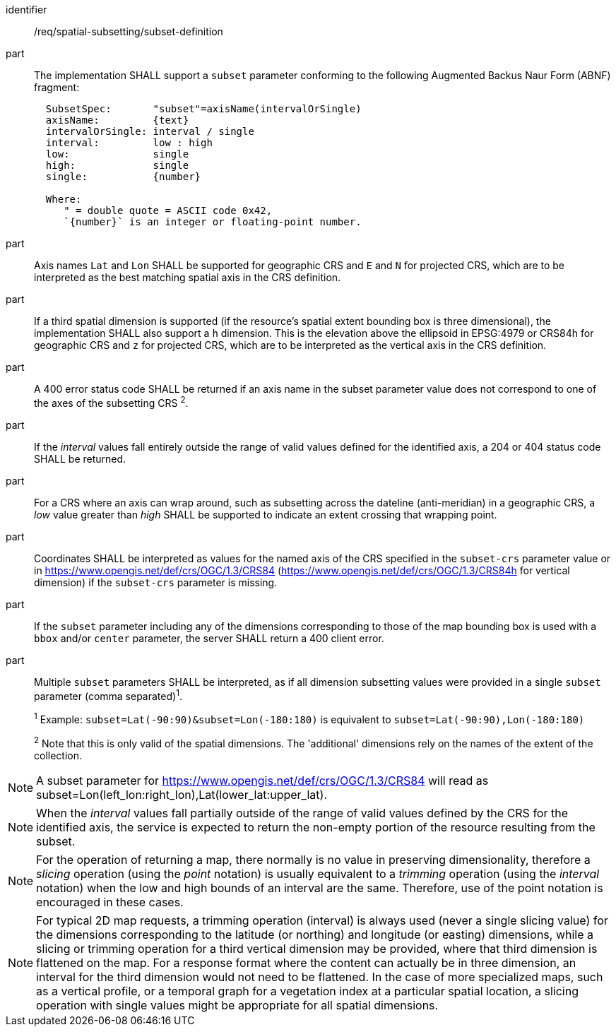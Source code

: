 [[req_spatial-subsetting_subset-definition]]

[requirement]
====
[%metadata]
identifier:: /req/spatial-subsetting/subset-definition
part:: The implementation SHALL support a `subset` parameter conforming to the following Augmented Backus Naur Form (ABNF) fragment:
+
[source,ABNF]
----
  SubsetSpec:       "subset"=axisName(intervalOrSingle)
  axisName:         {text}
  intervalOrSingle: interval / single
  interval:         low : high
  low:              single
  high:             single
  single:           {number}

  Where:
     " = double quote = ASCII code 0x42,
     `{number}` is an integer or floating-point number.
----
part:: Axis names `Lat` and `Lon` SHALL be supported for geographic CRS and `E` and `N` for projected CRS, which are to be interpreted as the best matching spatial axis in the CRS definition.
part:: If a third spatial dimension is supported (if the resource's spatial extent bounding box is three dimensional), the implementation SHALL also support a `h` dimension. This is the elevation above the ellipsoid in EPSG:4979 or CRS84h for geographic CRS and `z` for projected CRS, which are to be interpreted as the vertical axis in the CRS definition.
part:: A 400 error status code SHALL be returned if an axis name in the subset parameter value does not correspond to one of the axes of the subsetting CRS ^2^.
part:: If the _interval_ values fall entirely outside the range of valid values defined for the identified axis, a 204 or 404 status code SHALL be returned.
part:: For a CRS where an axis can wrap around, such as subsetting across the dateline (anti-meridian) in a geographic CRS, a _low_ value greater than _high_ SHALL be supported to indicate an extent crossing that wrapping point.
part:: Coordinates SHALL be interpreted as values for the named axis of the CRS specified in the `subset-crs` parameter value or in https://www.opengis.net/def/crs/OGC/1.3/CRS84 (https://www.opengis.net/def/crs/OGC/1.3/CRS84h for vertical dimension) if the `subset-crs` parameter is missing.
part:: If the `subset` parameter including any of the dimensions corresponding to those of the map bounding box is used with a `bbox` and/or `center` parameter, the server SHALL return a 400 client error.
part:: Multiple `subset` parameters SHALL be interpreted, as if all dimension subsetting values were provided in a single `subset` parameter (comma separated)^1^.
+
^1^ Example: `subset=Lat(-90:90)&subset=Lon(-180:180)` is equivalent to `subset=Lat(-90:90),Lon(-180:180)`
+
^2^ Note that this is only valid of the spatial dimensions. The 'additional' dimensions rely on the names of the extent of the collection.
====

NOTE: A subset parameter for https://www.opengis.net/def/crs/OGC/1.3/CRS84 will read as subset=Lon(left_lon:right_lon),Lat(lower_lat:upper_lat).

NOTE: When the _interval_ values fall partially outside of the range of valid values defined by the CRS for the identified axis, the service is expected to return the non-empty portion of the resource resulting from the subset.

NOTE: For the operation of returning a map, there normally is no value in preserving dimensionality, therefore a _slicing_ operation (using the _point_ notation) is usually equivalent to
a _trimming_ operation (using the _interval_ notation) when the low and high bounds of an interval are the same. Therefore, use of the point notation is encouraged in these cases.

NOTE: For typical 2D map requests, a trimming operation (interval) is always used (never a single slicing value) for the dimensions corresponding to the latitude (or northing) and longitude (or easting) dimensions,
while a slicing or trimming operation for a third vertical dimension may be provided, where that third dimension is flattened on the map.
For a response format where the content can actually be in three dimension, an interval for the third dimension would not need to be flattened.
In the case of more specialized maps, such as a vertical profile, or a temporal graph for a vegetation index at a particular spatial location, a slicing operation with single values might be appropriate for all spatial dimensions.
